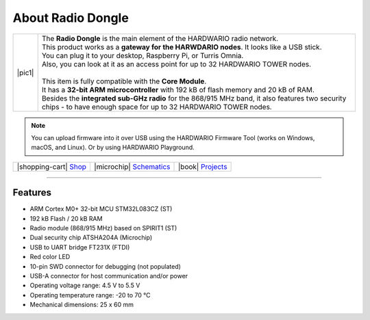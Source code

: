 ##################
About Radio Dongle
##################

.. |pic1| thumbnail:: ../_static/hardware/about-dongle/radio-dongle.png
    :width: 300em
    :height: 300em

+------------------------+----------------------------------------------------------------------------------------------------------------------------------------------------------------------+
| |pic1|                 | | The **Radio Dongle** is the main element of the HARDWARIO radio network.                                                                                           |
|                        | | This product works as a **gateway for the HARWDARIO nodes**. It looks like a USB stick.                                                                            |
|                        | | You can plug it to your desktop, Raspberry Pi, or Turris Omnia.                                                                                                    |
|                        | | Also, you can look at it as an access point for up to 32 HARDWARIO TOWER nodes.                                                                                    |
|                        | |                                                                                                                                                                    |
|                        | | This item is fully compatible with the **Core Module**.                                                                                                            |
|                        | | It has a **32-bit ARM microcontroller** with 192 kB of flash memory and 20 kB of RAM.                                                                              |
|                        | | Besides the **integrated sub-GHz radio** for the 868/915 MHz band, it also features two security chips - to have enough space for up to 32 HARDWARIO TOWER nodes.  |
+------------------------+----------------------------------------------------------------------------------------------------------------------------------------------------------------------+

.. note::

    You can upload firmware into it over USB using the HARDWARIO Firmware Tool (works on Windows, macOS, and Linux). Or by using HARDWARIO Playground.

+-----------------------------------------------------------------------+--------------------------------------------------------------------------------------------------------------+--------------------------------------------------------------------------------+
| |shopping-cart| `Shop <https://shop.hardwario.com/radio-dongle/>`_    | |microchip| `Schematics <https://github.com/hardwario/bc-hardware/tree/master/out/bc-usb-dongle>`_           | |book| `Projects <https://www.hackster.io/hardwario/projects?part_id=73696>`_  |
+-----------------------------------------------------------------------+--------------------------------------------------------------------------------------------------------------+--------------------------------------------------------------------------------+

----------------------------------------------------------------------------------------------

********
Features
********

- ARM Cortex M0+ 32-bit MCU STM32L083CZ (ST)
- 192 kB Flash / 20 kB RAM
- Radio module (868/915 MHz) based on SPIRIT1 (ST)
- Dual security chip ATSHA204A (Microchip)
- USB to UART bridge FT231X (FTDI)
- Red color LED
- 10-pin SWD connector for debugging (not populated)
- USB-A connector for host communication and/or power
- Operating voltage range: 4.5 V to 5.5 V
- Operating temperature range: -20 to 70 °C
- Mechanical dimensions: 25 x 60 mm
